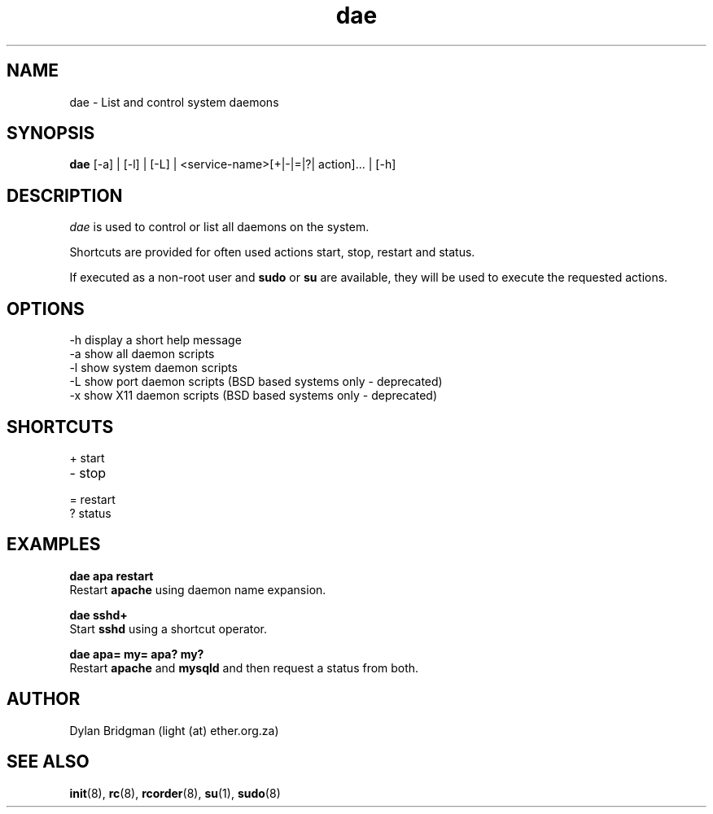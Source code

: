 .\" Copyright (c) 2009 Dylan Bridgman. All rights reserved.
.\"
.\" Redistribution and use in source and binary forms, with or without
.\" modification, are permitted provided that the following conditions are
.\" met:
.\"
.\" 1. Redistributions of source code must retain the above copyright notice
.\"    this list of conditions and the following disclaimer.
.\"
.\" 2. Redistributions in binary form must reproduce the above copyright
.\"    notice, this list of conditions and the following disclaimer in the
.\"    documentation and/or other materials provided with the distribution.
.\"
.\" 3. Neither the name of the author nor the names of its contributors may be
.\"    used to endorse or promote products derived from this software without
.\"    specific prior written permission.
.\"
.\" THIS SOFTWARE IS PROVIDED "AS IS" AND ANY EXPRESS OR IMPLIED WARRANTIES,
.\" INCLUDING, BUT NOT LIMITED TO, THE IMPLIED WARRANTIES OF MERCHANTABILITY
.\" AND FITNESS FOR A PARTICULAR PURPOSE ARE DISCLAIMED. IN NO EVENT SHALL THE
.\" COPYRIGHT OWNER OR CONTRIBUTORS BE LIABLE FOR ANY DIRECT, INDIRECT,
.\" INCIDENTAL, SPECIAL, EXEMPLARY, OR CONSEQUENTIAL DAMAGES (INCLUDING, BUT
.\" NOT LIMITED TO, PROCUREMENT OF SUBSTITUTE GOODS OR SERVICES; LOSS OF USE,
.\" DATA, OR PROFITS; OR BUSINESS INTERRUPTION) HOWEVER CAUSED AND ON ANY
.\" THEORY OF LIABILITY, WHETHER IN CONTRACT, STRICT LIABILITY, OR TORT
.\" (INCLUDING NEGLIGENCE OR OTHERWISE) ARISING IN ANY WAY OUT OF THE USE OF
.\" THIS SOFTWARE, EVEN IF ADVISED OF THE POSSIBILITY OF SUCH DAMAGE.
.\"
.\" $Id$
.\"
.TH dae 1 "2009 March 11"
.SH NAME
dae \- List and control system daemons
.SH SYNOPSIS
.PP
.B dae
[\-a] | [\-l] | [\-L] | <service-name>[+|-|=|?| action]... | [\-h]
.SH DESCRIPTION
\fIdae\fP is used to control or list all daemons on the system. 

Shortcuts are provided for often used actions start, stop, restart and status.

If executed as a non-root user and 
.B sudo 
or 
.B su 
are available, they will be used to execute the requested actions.

.SH OPTIONS
.TP
\-h display a short help message
.TP
\-a show all daemon scripts
.TP
\-l show system daemon scripts
.TP
\-L show port daemon scripts (BSD based systems only - deprecated)
.TP
\-x show X11 daemon scripts (BSD based systems only - deprecated)

.SH SHORTCUTS
.TP
+ start
.TP
- stop
.TP
= restart
.TP
? status

.SH EXAMPLES
.nf
.B dae apa restart
.fi
Restart
.B apache
using daemon name expansion.
.P

.\".nf
.\".B dae samba stop samba start
.\".fi
.\"Stop and then start
.\".B samba
.\"using multiple actions

.nf
.B dae sshd+
.fi
Start
.B sshd
using a shortcut operator.
.P

.nf
.B dae apa= my= apa? my?
.fi
Restart
.B apache
and
.B mysqld
and then request a status from both.
.P

.SH AUTHOR
Dylan Bridgman (light (at) ether.org.za)
.SH "SEE ALSO"
\fBinit\fP(8), \fBrc\fP(8), \fBrcorder\fP(8), \fBsu\fP(1), \fBsudo\fP(8)

